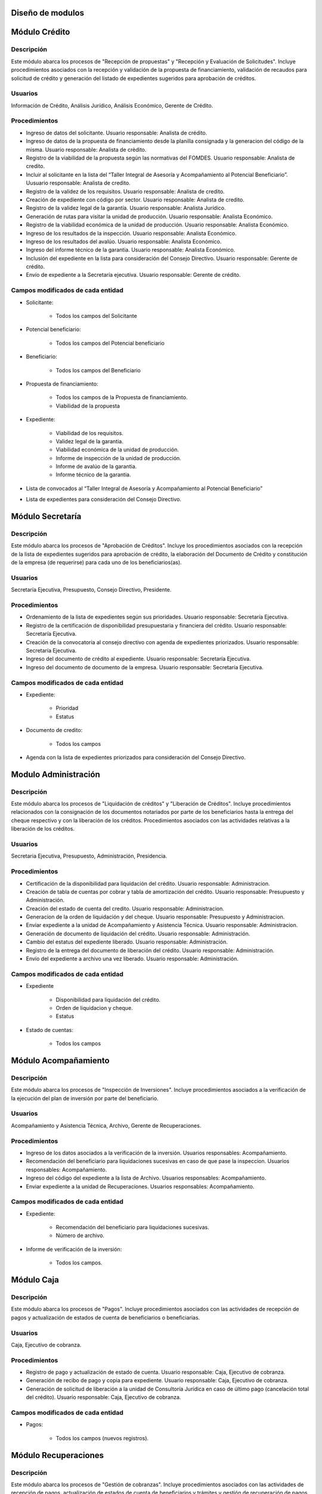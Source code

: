 ﻿Diseño de modulos
=================

Módulo Crédito
==============

Descripción
-----------

Este módulo abarca los procesos de "Recepción de propuestas" y "Recepción y Evaluación de Solicitudes". Incluye procedimientos asociados con la recepción y validación de la propuesta de financiamiento, validación de recaudos para solicitud de crédito y generación del listado de expedientes sugeridos para aprobación de créditos.

Usuarios
--------

Información de Crédito, Análisis Jurídico, Análisis Económico, Gerente de Crédito.

Procedimientos
--------------

- Ingreso de datos del solicitante. Usuario responsable: Analista de crédito.
- Ingreso de datos de la propuesta de financiamiento desde la planilla consignada y la generacion del código de la misma.  Usuario responsable: Analista de crèdito.
- Registro de la viabilidad de la propuesta según las normativas del FOMDES. Usuario responsable: Analista de credito.
- Incluir al solicitante en la lista del “Taller Integral de Asesoría y Acompañamiento al Potencial Beneficiario”. Uusuario responsable: Analista de credito. 
- Registro de la validez de los requisitos. Usuario responsable: Analista de credito.
- Creación de expediente con código por sector. Usuario responsable: Analista de credito.
- Registro de la validez legal de la garantía. Usuario responsable: Analista Jurídico.
- Generación de rutas para visitar la unidad de producción. Usuario responsable: Analista Económico.
- Registro de la viabilidad económica de la unidad de producción. Usuario responsable: Analista Económico.
- Ingreso de los resultados de la inspección. Usuario responsable: Analista Económico.
- Ingreso de los resultados del avalúo. Usuario responsable: Analista Económico.
- Ingreso del informe técnico de la garantia. Usuario responsable: Analista Económico.
- Inclusión del expediente en la lista para consideración del Consejo Directivo. Usuario responsable: Gerente de crédito.
- Envío de expediente a la Secretaría ejecutiva. Usuario responsable: Gerente de crédito.

Campos modificados de cada entidad
----------------------------------

- Solicitante: 

	* Todos los campos del Solicitante

- Potencial beneficiario:

	* Todos los campos del Potencial beneficiario
	
- Beneficiario:

	* Todos los campos del Beneficiario
	
- Propuesta de financiamiento:

	* Todos los campos de la Propuesta de financiamiento.
	* Viabilidad de la propuesta

- Expediente:

	* Viabilidad de los requisitos.
	* Validez legal de la garantia.
	* Viabilidad económica de la unidad de producción.
	* Informe de inspección de la unidad de producción.
	* Informe de avalúo de la garantia.
	* Informe técnico de la garantia.

- Lista de convocados al “Taller Integral de Asesoría y Acompañamiento al Potencial Beneficiario”

- Lista de expedientes para consideración del Consejo Directivo.

Módulo Secretaría
=================

Descripción
-----------

Este módulo abarca los procesos de "Aprobación de Créditos". Incluye los procedimientos asociados con la recepción de la lista de expedientes sugeridos para aprobación de crédito, la elaboración del Documento de Crédito y constitución de la empresa (de requerirse) para cada uno de los beneficiarios(as).

Usuarios
--------

Secretaría Ejecutiva, Presupuesto, Consejo Directivo, Presidente.

Procedimientos
--------------

- Ordenamiento de la lista de expedientes según sus prioridades. Usuario responsable: Secretaría Ejecutiva.
- Registro de la certificación de disponibilidad presupuestaria y financiera del crédito. Usuario responsable: Secretaría Ejecutiva.
- Creación de la convocatoria al consejo directivo con agenda de expedientes priorizados. Usuario responsable: Secretaría Ejecutiva.
- Ingreso del documento de crédito al expediente. Usuario responsable: Secretaría Ejecutiva.
- Ingreso del documento de documento de la empresa. Usuario responsable: Secretaría Ejecutiva.

Campos modificados de cada entidad
----------------------------------

- Expediente:

	* Prioridad
	* Estatus

- Documento de credito:

	* Todos los campos

- Agenda con la lista de expedientes priorizados para consideración del Consejo Directivo.

Modulo Administración 
=====================

Descripción
-----------

Este módulo abarca los procesos de "Liquidación de créditos" y "Liberación de Créditos".
Incluye procedimientos relacionados con la consignación de los documentos notariados por parte de los beneficiarios hasta la entrega del cheque respectivo y con la liberación de los créditos. Procedimientos asociados con las actividades relativas a la liberación de los créditos.

Usuarios
--------

Secretaria Ejecutiva, Presupuesto, Administración, Presidencia.

Procedimientos
--------------

- Certificación de la disponibilidad para liquidación del crédito. Usuario responsable: Administracion. 
- Creación de tabla de cuentas por cobrar y tabla de amortización del crédito. Usuario responsable: Presupuesto y Administración.  
- Creación del estado de cuenta del credito. Usuario responsable: Administracion. 
- Generacion de la orden de liquidación y del cheque. Usuario responsable: Presupuesto y Administracion.
- Enviar expediente a la unidad de Acompañamiento y Asistencia Técnica. Usuario responsable: Administracion.
- Generación de documento de liquidación del crédito. Usuario responsable: Administración.
- Cambio del estatus del expediente liberado. Usuario responsable: Administración.
- Registro de la entrega del documento de liberación del crédito. Usuario responsable: Administración. 
- Envío del expediente a archivo una vez liberado. Usuario responsable: Administración. 

Campos modificados de cada entidad
----------------------------------

- Expediente

	* Disponibilidad para liquidación del crédito.
	* Orden de liquidacion y cheque.
	* Estatus

- Estado de cuentas:

	* Todos los campos 
	

Módulo Acompañamiento 
=====================

Descripción
-----------

Este módulo abarca los procesos de "Inspección de Inversiones". Incluye procedimientos asociados a la verificación de la ejecución del plan de inversión por parte del beneficiario.

Usuarios
--------

Acompañamiento y Asistencia Técnica, Archivo, Gerente de Recuperaciones.

Procedimientos
--------------

- Ingreso de los datos asociados a la verificación de la inversión. Usuarios responsables: Acompañamiento.
- Recomendación del beneficiario para liquidaciones sucesivas en caso de que pase la inspeccion. Usuarios responsables: Acompañamiento. 
- Ingreso del código del expediente a la lista de Archivo. Usuarios responsables: Acompañamiento.
- Enviar expediente a la unidad de Recuperaciones. Usuarios responsables: Acompañamiento.

Campos modificados de cada entidad
----------------------------------

- Expediente:

	* Recomendación del beneficiario para liquidaciones sucesivas.
	* Número de archivo.

- Informe de verificación de la inversión:

	* Todos los campos.
	

Módulo Caja 
===========

Descripción
-----------

Este módulo abarca los procesos de "Pagos". Incluye procedimientos asociados con las actividades de recepción de pagos y actualización de estados de cuenta de beneficiarios o beneficiarias.

Usuarios
--------

Caja, Ejecutivo de cobranza.

Procedimientos
--------------	

- Registro de pago y actualización de estado de cuenta. Usuario responsable: Caja, Ejecutivo de cobranza.
- Generación de recibo de pago y copia para expediente. Usuario responsable: Caja, Ejecutivo de cobranza.
- Generación de solicitud de liberación a la unidad de Consultoría Jurídica en caso de último pago (cancelación total del crédito). Usuario responsable: Caja, Ejecutivo de cobranza.

Campos modificados de cada entidad
----------------------------------

- Pagos:
	
	* Todos los campos (nuevos registros).


Módulo Recuperaciones 
=====================

Descripción
-----------

Este módulo abarca los procesos de "Gestión de cobranzas". Incluye procedimientos asociados con las actividades de recepción de pagos, actualización de estados de cuenta de beneficiarios y trámites y gestión de recuperación de pagos caídos por parte de los beneficiarios.

Usuarios
--------

Gerente de Recuperaciones, Ejecutivo de cobranza, Administración.

Procedimientos
--------------

- Generación de solicitud de entrevista con un abogado de la unidad de Recuperaciones en caso de estado extrajudicial por mora . Usuario responsable: Gerente de Recuperaciones.
- Generar informe de seguimiento al beneficiario. Usuario responsable: Ejecutivo de cobranza.
- Consultar estado de cuenta filtrando por estado de morosidad. Usuario responsable: Ejecutivo de cobranza.
- Cambiar estatus a demanda en el caso que lo amerite. Usuario responsable: Gerente de Recuperaciones.

Campos modificados de cada entidad
----------------------------------

- Expediente

	* Estatus
	
Módulo Jurídico
===============

Descripción
-----------

Este módulo abarca los procesos asistidos por los consultores jurídicos en: "Liquidación de créditos", "Liberación de créditos" y "Gestión de cobranza". Incluye procedimientos asociados a la redacción de documentos jurídicos y cambio de estatus del expediente.

Procedimientos
--------------

- Generación del documento de liberación del crédito. Usuario responsable: Consultoría Jurídica.
- Generacion de solicitud de reintegro del crédito en caso de que el beneficiario no cumpla con el plan de inversión. Usuario responsable: Consultoría Jurídica.
- Liberación de hipotecas o fianzas para expedientes cancelados en su totalidad. Usuario responsable: Consultoría Jurídica.
- Cambio de estatus de expediente liberado. Usuario responsable: Consultoría Jurídica.

Campos modificados de cada entidad
----------------------------------

- Expediente

	* Estatus
	* Documentos legales asociados



